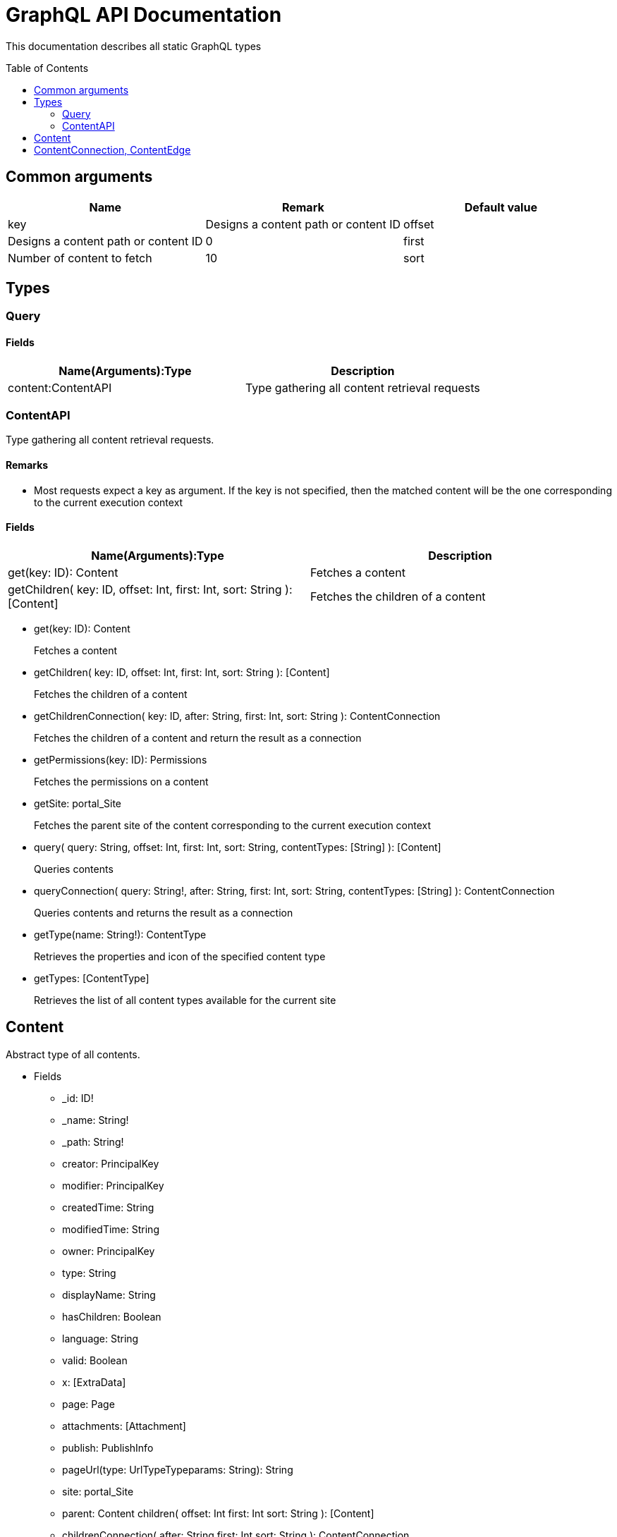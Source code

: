 = GraphQL API Documentation
:toc: macro
:toclevels: 2

This documentation describes all static GraphQL types

toc::[]

== Common arguments

|===
|Name | Remark | Default value

|key
|Designs a content path or content ID

|offset
|Designs a content path or content ID
|0

|first
|Number of content to fetch
|10

|sort
|Sorting expression
|"_score DESC"
|===

== Types
=== Query 

==== Fields
|===
|Name(Arguments):Type | Description

|content:ContentAPI
|Type gathering all content retrieval requests
|===

=== ContentAPI 

Type gathering all content retrieval requests. 

==== Remarks

* Most requests expect a key as argument. If the key is not specified, then the matched content will be the one corresponding to the current execution context

==== Fields

|===
|Name(Arguments):Type | Description

|get(key: ID): Content
|Fetches a content

|getChildren(
 key: ID,
 offset: Int,
 first: Int,
 sort: String
 ): [Content]
|Fetches the children of a content
|===

** get(key: ID): Content
+
Fetches a content
** getChildren(
key: ID,
offset: Int,
first: Int,
sort: String
): [Content]
+
Fetches the children of a content
** getChildrenConnection(
key: ID,
after: String,
first: Int,
sort: String
): ContentConnection
+
Fetches the children of a content and return the result as a connection
** getPermissions(key: ID): Permissions
+
Fetches the permissions on a content
** getSite: portal_Site
+
Fetches the parent site of the content corresponding to the current execution context
** query(
query: String,
offset: Int,
first: Int,
sort: String,
contentTypes: [String]
): [Content]
+
Queries contents
** queryConnection(
query: String!,
after: String,
first: Int,
sort: String,
contentTypes: [String]
): ContentConnection
+
Queries contents and returns the result as a connection
** getType(name: String!): ContentType
+
Retrieves the properties and icon of the specified content type
** getTypes: [ContentType]
+
Retrieves the list of all content types available for the current site


== Content
Abstract type of all contents.
 
* Fields
** _id: ID!
** _name: String!
** _path: String!
** creator: PrincipalKey
** modifier: PrincipalKey
** createdTime: String
** modifiedTime: String
** owner: PrincipalKey
** type: String
** displayName: String
** hasChildren: Boolean
** language: String
** valid: Boolean
** x: [ExtraData]
** page: Page
** attachments: [Attachment]
** publish: PublishInfo
** pageUrl(type: UrlTypeTypeparams: String): String
** site: portal_Site
** parent: Content
children(
offset: Int
first: Int
sort: String
): [Content]
** childrenConnection(
after: String
first: Int
sort: String
): ContentConnection
** permissions: Permissions

* Known implementations
** portal_Site
** base_Folder
** media_Code
** media_Executable
** media_Text
** media_Vector
** media_Spreadsheet
** media_Data
** base_Structured
** base_Shortcut
** base_Media
** media_Document
** media_Video
** media_Presentation
** media_Archive
** media_Audio
** portal_PageTemplate
** media_Unknown
** portal_TemplateFolder
** media_Image
** base_Unstructured
** portal_Fragment

== ContentConnection, ContentEdge 

A connection is used to 

